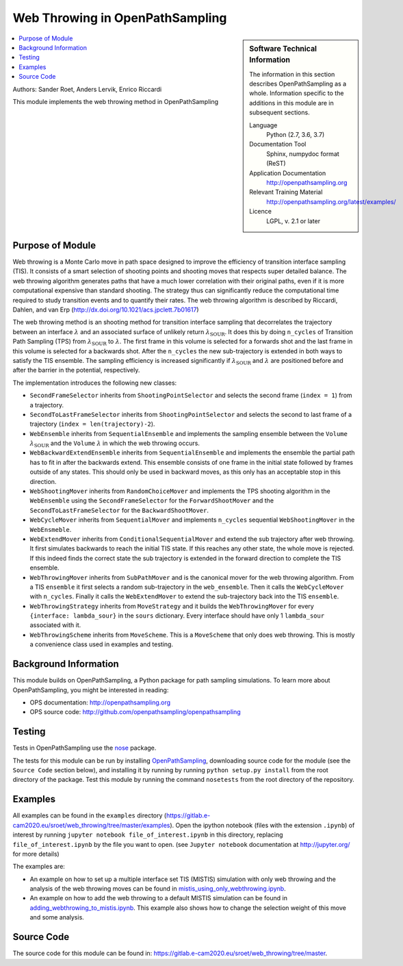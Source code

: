 .. _ops_web_throwing:

################################
Web Throwing in OpenPathSampling
################################

.. sidebar:: Software Technical Information

  The information in this section describes OpenPathSampling as a whole.
  Information specific to the additions in this module are in subsequent
  sections.

  Language
    Python (2.7, 3.6, 3.7)

  Documentation Tool
    Sphinx, numpydoc format (ReST)

  Application Documentation
    http://openpathsampling.org

  Relevant Training Material
    http://openpathsampling.org/latest/examples/

  Licence
    LGPL, v. 2.1 or later

.. contents:: :local:

Authors: Sander Roet, Anders Lervik, Enrico Riccardi 

This module implements the web throwing method in OpenPathSampling

Purpose of Module
_________________

.. Give a brief overview of why the module is/was being created.

Web throwing is a Monte Carlo move in path space designed to improve the
efficiency of transition interface sampling (TIS). It consists of a smart 
selection of shooting points and shooting moves that respects super detailed 
balance. The web throwing algorithm generates paths that have a much lower
correlation with their original paths, even if it is more computational 
expensive than standard shooting. The strategy thus can significantly reduce 
the computational time required to study transition events and to quantify 
their rates. The web throwing algorithm is described by Riccardi, Dahlen, and 
van Erp (http://dx.doi.org/10.1021/acs.jpclett.7b01617)

The web throwing method is an shooting method for transition 
interface sampling that decorrelates the trajectory between an interface
:math:`\lambda` and an associated surface of unlikely return 
:math:`\lambda_{\text{SOUR}}`. It does this by doing ``n_cycles`` of
Transition Path Sampling (TPS) from :math:`\lambda_{\text{SOUR}}` to 
:math:`\lambda`.
The first frame in this volume is selected for a forwards shot and the last
frame in this volume is selected for a backwards shot. After the ``n_cycles`` 
the new sub-trajectory is extended in both ways to satisfy the TIS ensemble.
The sampling efficiency is increased significantly if 
:math:`\lambda_{\text{SOUR}}` and :math:`\lambda` are positioned before and 
after the barrier in the potential, respectively.

The implementation introduces the following new classes:

* ``SecondFrameSelector`` inherits from ``ShootingPointSelector`` and selects
  the second frame (``index = 1``) from a trajectory.

* ``SecondToLastFrameSelector`` inherits from ``ShootingPointSelector`` and
  selects the second to last frame of a trajectory 
  (``index = len(trajectory)-2``).

* ``WebEnsemble`` inherits from ``SequentialEnsemble`` and implements the
  sampling ensemble between the ``Volume`` :math:`\lambda_{\text{SOUR}}` and 
  the ``Volume``  :math:`\lambda` in which the web throwing occurs.

* ``WebBackwardExtendEnsemble`` inherits from ``SequentialEnsemble`` and
  implements the ensemble the partial path has to fit in after the backwards
  extend. This ensemble consists of one frame in the initial state followed by 
  frames outside of any states. This should only be used in backward moves, as
  this only has an acceptable stop in this direction.

* ``WebShootingMover`` inherits from ``RandomChoiceMover`` and implements the
  TPS shooting algorithm in the ``WebEnsemble`` using the
  ``SecondFrameSelector`` for the ``ForwardShootMover`` and the 
  ``SecondToLastFrameSelector`` for the ``BackwardShootMover``.

* ``WebCycleMover`` inherits from ``SequentialMover`` and implements 
  ``n_cycles`` sequential ``WebShootingMover`` in the ``WebEnsmeble``.

* ``WebExtendMover`` inherits from ``ConditionalSequentialMover`` and extend the
  sub trajectory after web throwing. It first simulates backwards to reach the
  initial TIS state. If this reaches any other state, the whole move is
  rejected. If this indeed finds the correct state the sub trajectory is
  extended in the forward direction to complete the TIS ensemble.

* ``WebThrowingMover`` inherits from ``SubPathMover`` and is the canonical mover
  for the web throwing algorithm. From a TIS ``ensemble`` it first selects a
  random sub-trajectory in the ``web_ensemble``. Then it calls the
  ``WebCycleMover`` with ``n_cycles``. Finally it calls the ``WebExtendMover`` 
  to extend the sub-trajectory back into the TIS ``ensemble``. 

* ``WebThrowingStrategy`` inherits from ``MoveStrategy`` and it builds the
  ``WebThrowingMover`` for every ``{interface: lambda_sour}`` in the ``sours``
  dictionary. Every interface should have only 1 ``lambda_sour`` associated with
  it.

* ``WebThrowingScheme`` inherits from ``MoveScheme``. This is a ``MoveScheme``
  that only does web throwing. This is mostly a convenience class used in 
  examples and testing.


Background Information
______________________

This module builds on OpenPathSampling, a Python package for path sampling
simulations. To learn more about OpenPathSampling, you might be interested in
reading:

* OPS documentation: http://openpathsampling.org
* OPS source code: http://github.com/openpathsampling/openpathsampling


Testing
_______

Tests in OpenPathSampling use the `nose`_ package.

.. IF YOUR MODULE IS IN OPS CORE:

.. This module has been included in the OpenPathSampling core. Its tests can
.. be run by setting up a developer install of OpenPathSampling and running
.. the command ``nosetests`` from the root directory of the repository.

.. IF YOUR MODULE IS IN A SEPARATE REPOSITORY

The tests for this module can be run by installing `OpenPathSampling`_, 
downloading source code for the module (see the ``Source Code`` 
section below), and installing it by running by running 
``python setup.py install`` from the root directory of the package.
Test this module by running the command ``nosetests`` from the root directory of
the repository.


Examples
________

All examples can be found in the ``examples`` directory
(https://gitlab.e-cam2020.eu/sroet/web_throwing/tree/master/examples).
Open the ipython notebook (files with the extension ``.ipynb``) of interest by
running ``jupyter notebook file_of_interest.ipynb`` in this directory, replacing
``file_of_interest.ipynb`` by the file you want to open. (see
``Jupyter notebook`` documentation at http://jupyter.org/ for more details)

The examples are:

* An example on how to set up a multiple interface set TIS (MISTIS) simulation
  with only web throwing and the analysis of the web throwing moves can be found
  in `mistis_using_only_webthrowing.ipynb`_.

* An example on how to add the web throwing to a default MISTIS simulation can 
  be found in `adding_webthrowing_to_mistis.ipynb`_. This example also shows 
  how to change the selection weight of this move and some analysis.

Source Code
___________

.. link the source code

.. IF YOUR MODULE IS IN OPS CORE

.. This module has been merged into OpenPathSampling. It is composed of the
.. following pull requests:

.. * link PRs

.. IF YOUR MODULE IS A SEPARATE REPOSITORY

The source code for this module can be found in:
https://gitlab.e-cam2020.eu/sroet/web_throwing/tree/master.

.. CLOSING MATERIAL -------------------------------------------------------

.. Here are the URL references used

.. _nose: http://nose.readthedocs.io/en/latest/
.. _OpenPathSampling: http://openpathsampling.org
.. _mistis_using_only_webthrowing.ipynb: https://gitlab.e-cam2020.eu:10443/sroet/web_throwing/blob/master/examples/mistis_using_only_webthrowing.ipynb
.. _adding_webthrowing_to_mistis.ipynb: https://gitlab.e-cam2020.eu:10443/sroet/web_throwing/blob/master/examples/adding_webthrowing_to_mistis.ipynb
